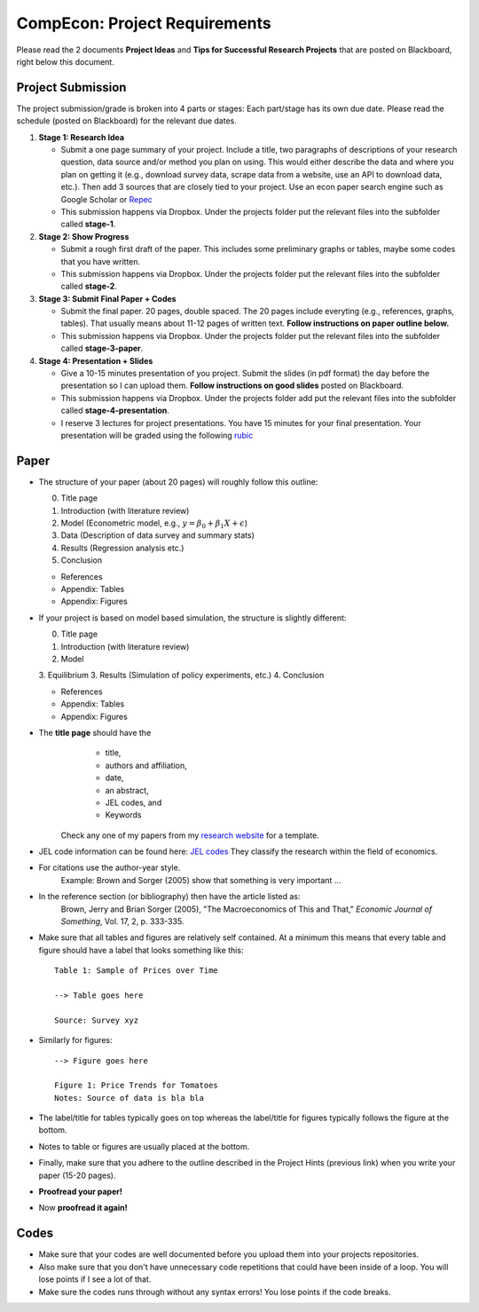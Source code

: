===============================================================================
CompEcon: Project Requirements 
===============================================================================

Please read the 2 documents **Project Ideas** and **Tips for
Successful Research Projects** that are posted on Blackboard, right below this document. 

Project Submission
===============================================================================

The project submission/grade is broken into 4 parts or stages:
Each part/stage has its own due date. Please read the schedule (posted on
Blackboard) for the relevant due dates.

1. **Stage 1: Research Idea** 

   * Submit a one page summary of your project. Include a title, two
     paragraphs of descriptions of your research question, data source and/or
     method you plan on using. This would either describe the data and where you
     plan on getting it (e.g., download survey data, scrape data from a website,
     use an API to download data, etc.). Then add 3 sources that are closely tied
     to your project. Use an econ paper search engine such as Google Scholar or 
     `Repec <https://econpapers.repec.org/scripts/search.pf?ft=>`_

   * This submission happens via Dropbox. Under the projects folder put the
     relevant files into the subfolder called **stage-1**.

2. **Stage 2: Show Progress** 

   * Submit a rough first draft of the paper. This includes some preliminary
     graphs or tables, maybe some codes that you have written.

   * This submission happens via Dropbox. Under the projects folder put the
     relevant files into the subfolder called **stage-2**. 


3. **Stage 3: Submit Final Paper + Codes** 

   * Submit the final paper. 20 pages, double spaced. The 20 pages include
     everyting (e.g., references, graphs, tables). That usually means about 11-12
     pages of written text. **Follow instructions on paper outline below.**

   * This submission happens via Dropbox. Under the projects folder put the
     relevant files into the subfolder called **stage-3-paper**. 

4. **Stage 4: Presentation + Slides** 


   * Give a 10-15 minutes presentation of you project. Submit the slides (in pdf
     format) the day before the presentation so I can upload them. **Follow
     instructions on good slides** posted on Blackboard.

   * This submission happens via Dropbox. Under the projects folder add
     put the relevant files into the subfolder called **stage-4-presentation**. 

   * I reserve 3 lectures
     for project presentations. You have 15 minutes for your final presentation.
     Your presentation will be graded using the following 
     `rubic <https://juejung.github.io/jdocs/Comp/Projects/GradingRubric.pptx>`_


Paper
===============================================================================

* The structure of your paper (about 20 pages) will roughly follow this outline:

  0. Title page
  1. Introduction (with literature review)
  2. Model (Econometric model, e.g., :math:`y = \beta_0 + \beta_1 X + \epsilon`)
  3. Data (Description of data survey and summary stats)
  4. Results (Regression analysis etc.)
  5. Conclusion

  * References
  * Appendix: Tables
  * Appendix: Figures

* If your project is based on model based simulation, the structure is slightly different:

  0. Title page
  1. Introduction (with literature review)
  2. Model
  3. Equilibrium
  3. Results (Simulation of policy experiments, etc.)
  4. Conclusion

  * References
  * Appendix: Tables
  * Appendix: Figures

* The **title page** should have the 
    * title, 
    * authors and affiliation,
    * date,  
    * an abstract,
    * JEL codes, and
    * Keywords

   Check any one of my papers from my 
   `research website <https://juejung.github.io/research.htm>`_
   for a template.

* JEL code information can be found here: `JEL codes <https://www.aeaweb.org/econlit/jelCodes.php>`_
  They classify the research within the field of economics.


*  For citations use the author-year style. 
 		Example: Brown and Sorger (2005) show that something is very important ...

*  In the reference section (or bibliography) then have the article listed as:
       Brown, Jerry and Brian Sorger (2005), "The Macroeconomics of This and
       That," *Economic Journal of Something*, Vol. 17, 2, p. 333-335.

*  Make sure that all tables and figures are relatively self contained. At a
   minimum this means that every table and figure should have a label that
   looks something like this::

       Table 1: Sample of Prices over Time

       --> Table goes here
       
       Source: Survey xyz

*  Similarly for figures::

        --> Figure goes here

        Figure 1: Price Trends for Tomatoes
        Notes: Source of data is bla bla

*  The label/title for tables typically goes on top whereas the label/title for
   figures typically follows the figure at the bottom.

*  Notes to table or figures are usually placed at the bottom.

*  Finally, make sure that you adhere to the outline described in the Project
   Hints (previous link) when you write your paper (15-20 pages).

*  **Proofread your paper!**

*  Now **proofread it again!**

Codes
===============================================================================
*  Make sure that your codes are well documented before you upload them into your
   projects repositories. 

*  Also make sure that you don't have unnecessary code
   repetitions that could have been inside of a loop. You will lose points if 
   I see a lot of that.

*  Make sure the codes runs through without any syntax errors! You lose points
   if the code breaks.
